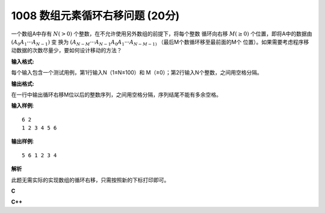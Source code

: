 1008 数组元素循环右移问题 (20分)
==================================

一个数组A中存有 :math:`N (> 0)` 个整数，在不允许使用另外数组的前提下，将每个整数
循环向右移 :math:`M (≥ 0)` 个位置，即将A中的数据由 :math:`(A_0A_1···A_{N−1})` 变
换为 :math:`(A_{N-M}···A_{N-1}A_0A_1···A_{N-M-1)` （最后M个数循环移至最前面的M个
位置）。如果需要考虑程序移动数据的次数尽量少，要如何设计移动的方法？

**输入格式:**

每个输入包含一个测试用例，第1行输入N（1≤N≤100）和 M（≥0）；第2行输入N个整数，之间用空格分隔。

**输出格式:**

在一行中输出循环右移M位以后的整数序列，之间用空格分隔，序列结尾不能有多余空格。

**输入样例**::

  6 2
  1 2 3 4 5 6

**输出样例**::

  5 6 1 2 3 4

**解析**

此题无需实际的实现数组的循环右移，只需按照新的下标打印即可。

**C**

.. code-block:: c
   :linenos:

   #include<stdio.h>

   #define N 100

   int main(void)
   {
           int n = 0, m = 0;
           int a[N] = {0};

           scanf("%d %d", &n, &m);
           for (int i = 0; i < n; ++i)
                   scanf("%d", &a[i]);

           m %= n;
           for (int i = n - m; i < n; ++i)
                   printf("%d%c", a[i], m == n && i == n - 1 ? '\0' : ' ');
           for (int i = 0; i < n - m; ++i)
                   printf("%d%c", a[i], i == n - m - 1 ? '\0' : ' ');

           return 0;
   }

**C++**

.. code-block:: c++
   :linenos:

   #include<iostream>

   int main(void)
   {
       int n, m;
       std::cin >> n >> m;
       int a[n];
       for (int i = 0; i != n; ++i)
           std::cin >> a[i];

       for (int i = n - m % n; i != n; ++i) {
           if (i != n - m % n)
               std::cout << ' ';
           std::cout << a[i];
       }
       for (int i = 0; i != n - m % n; ++i) {
           if (i || m % n)
               std::cout << ' ';
           std::cout << a[i];
       }

       return 0;
   }
